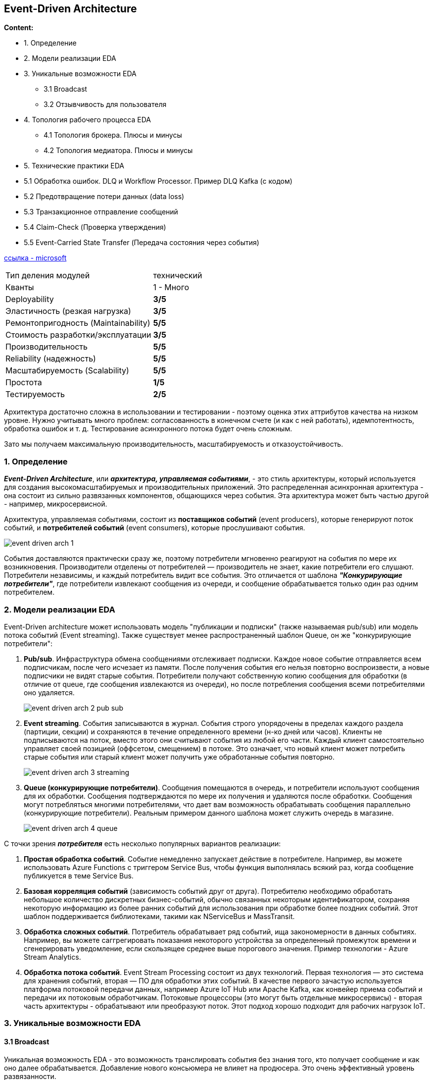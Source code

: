 == Event-Driven Architecture

*Content:*

- 1. Определение
- 2. Модели реализации EDA
- 3. Уникальные возможности EDA
  * 3.1 Broadcast
  * 3.2 Отзывчивость для пользователя
- 4. Топология рабочего процесса EDA
  * 4.1 Топология брокера. Плюсы и минусы
  * 4.2 Топология медиатора. Плюсы и минусы
- 5. Технические практики EDA
- 5.1 Обработка ошибок. DLQ и Workflow Processor. Пример DLQ Kafka (с кодом)
- 5.2 Предотвращение потери данных (data loss)
- 5.3 Транзакционное отправление сообщений
- 5.4 Claim-Check (Проверка утверждения)
- 5.5 Event-Carried State Transfer (Передача состояния через события)


link:https://learn.microsoft.com/en-us/azure/architecture/guide/architecture-styles/event-driven[ссылка - microsoft]

[cols="2,1"]
|===
|Тип деления модулей |технический
|Кванты |1 - Много
|Deployability |[big olive]#*3/5*#
|Эластичность (резкая нагрузка) |[big olive]#*3/5*#
|Ремонтопригодность (Maintainability) |[big lime]#*5/5*#
|Стоимость разработки/эксплуатации |[big olive]#*3/5*#
|Производительность |[big lime]#*5/5*#
|Reliability (надежность) |[big lime]#*5/5*#
|Масштабируемость (Scalability) |[big lime]#*5/5*#
|Простота |[big red]#*1/5*#
|Тестируемость |[big yellow]#*2/5*#
|===

Архитектура достаточно сложна в использовании и тестировании - поэтому оценка этих аттрибутов качества на низком уровне. Нужно учитывать много проблем: согласованность в конечном счете (и как с ней работать), идемпотентность, обработка ошибок и т. д. Тестирование асинхронного потока будет очень сложным.

Зато мы получаем максимальную производительность, масштабируемость и отказоустойчивость.


=== 1. Определение

*_Event-Driven Architecture_*, или *_архитектура, управляемая событиями_*, - это стиль архитектуры, который используется для создания высокомасштабируемых и производительных приложений. Это распределенная асинхронная архитектура - она состоит из сильно развязанных компонентов, общающихся через события. Эта архитектура может быть частью другой - например, микросервисной.

Архитектура, управляемая событиями, состоит из *поставщиков событий* (event producers), которые генерируют поток событий, и *потребителей событий* (event consumers), которые прослушивают события.

image:img/event_driven_arch_1.png[]

События доставляются практически сразу же, поэтому потребители мгновенно реагируют на события по мере их возникновения. Производители отделены от потребителей — производитель не знает, какие потребители его слушают. Потребители независимы, и каждый потребитель видит все события. Это отличается от шаблона *_"Конкурирующие потребители"_*, где потребители извлекают сообщения из очереди, и сообщение обрабатывается только один раз одним потребителем.


=== 2. Модели реализации EDA

Event-Driven architecture может использовать модель "публикации и подписки" (также называемая pub/sub) или модель потока событий (Event streaming). Также существует менее распространенный шаблон Queue, он же "конкурирующие потребители":

1. *Pub/sub*. Инфраструктура обмена сообщениями отслеживает подписки. Каждое новое событие отправляется всем подписчикам, после чего исчезает из памяти. После получения события его нельзя повторно воспроизвести, а новые подписчики не видят старые события. Потребители получают собственную копию сообщения для обработки (в отличие от queue, где сообщения извлекаются из очереди), но после потребления сообщения всеми потребителями оно удаляется. +
+
image:img/event_driven_arch_2_pub_sub.png[]

2. *Event streaming*. События записываются в журнал. События строго упорядочены в пределах каждого раздела (партиции, секции) и сохраняются в течение определенного времени (н-ко дней или часов). Клиенты не подписываются на поток, вместо этого они считывают события из любой его части. Каждый клиент самостоятельно управляет своей позицией (оффсетом, смещением) в потоке. Это означает, что новый клиент может потребить старые события или старый клиент может получить уже обработанные события повторно. +
+
image:img/event_driven_arch_3_streaming.png[]

3. *Queue (конкурирующие потребители)*. Сообщения помещаются в очередь, и потребители используют сообщения для их обработки. Сообщения подтверждаются по мере их получения и удаляются после обработки. Сообщения могут потребляться многими потребителями, что дает вам возможность обрабатывать сообщения параллельно (конкурирующие потребители). Реальным примером данного шаблона может служить очередь в магазине. +
+
image:img/event_driven_arch_4_queue.png[]

С точки зрения *_потребителя_* есть несколько популярных вариантов реализации:

1. *Простая обработка событий*. Событие немедленно запускает действие в потребителе. Например, вы можете использовать Azure Functions с триггером Service Bus, чтобы функция выполнялась всякий раз, когда сообщение публикуется в теме Service Bus.

2. *Базовая корреляция событий* (зависимость событий друг от друга). Потребителю необходимо обработать небольшое количество дискретных бизнес-событий, обычно связанных некоторым идентификатором, сохраняя некоторую информацию из более ранних событий для использования при обработке более поздних событий. Этот шаблон поддерживается библиотеками, такими как NServiceBus и MassTransit.

3. *Обработка сложных событий*. Потребитель обрабатывает ряд событий, ища закономерности в данных событиях. Например, вы можете саггрегировать показания некоторого устройства за определенный промежуток времени и сгенерировать уведомление, если скользящее среднее выше порогового значения. Пример технологии - Azure Stream Analytics.

4. *Обработка потока событий*. Event Stream Processing состоит из двух технологий. Первая технология — это система для хранения событий, вторая — ПО для обработки этих событий. В качестве первого зачастую используется платформа потоковой передачи данных, например Azure IoT Hub или Apache Kafka, как конвейер приема событий и передачи их потоковым обработчикам. Потоковые процессоры (это могут быть отдельные микросервисы) - вторая часть архитектуры - обрабатывают или преобразуют поток. Этот подход хорошо подходит для рабочих нагрузок IoT.


=== 3. Уникальные возможности EDA

==== 3.1 Broadcast

Уникальная возможность EDA - это возможность транслировать события без знания того, кто получает сообщение и как оно далее обрабатывается. Добавление нового консьюмера не влияет на продюсера. Это очень эффективный уровень развязанности.

Broadcast, наверное, один из самых эффективных видов развязанности. Производитель ничего не знает о том, кто будет читать его данные и, что с ними делать. Добавление нового потребителя ни как не повлияет на производителя.

image:img/event_driven_arch_5_broadcasting.png[]

==== 3.2 Отзывчивость для пользователя

EDA предлагает уникальную (в сравнению с другими стилями архитектуры) возможность - опору исключительно на асинхронную связь как для обработки *_fire and forget_* (ответ не требуется), так и для обработки *_request/replay_* (ответ требуется от потребителя события) коммуникации. И это может сделать систему более отзывчивой для пользователя. Рассмотрим пример двух запросов - через REST и через Kafka:

image:img/event_driven_arch_6_responsiveness.png[]

В случае REST-эндпоинта мы ждем 2.1 секунды, в случае Kafka - 0.1 секунду. При этом итоговая производительность не изменилась. Консьюмер-сервис как обрабатывал комментарий за 2000 миллисекунд так и обрабатывает. Но UX заметно улучшился.

Но у всего есть недостатки - и в случае с таким подходом пользователь не увидит или не сразу увидит итоговый результат. Что если сообщение не прошло валидацию или не смогло быть обработано из-за проблем на консьюмер-сервисе? Обработка ошибок в событийной архитектуре - это вызов для архитектора.


=== 4. Топология рабочего процесса EDA

В EDA можно построить рабочий процесс по разному. Существует два основных подхода к топологии рабочего процесса - топология брокера и топология медиатора. Первая - наиболее распространенная и используется в случае, когда нужна высокая степень производительности и быстрый отклик. Ее очень просто реализовать через обычный брокер сообщений (Kafka). Вторая топология используется в случаях, когда требуется определенный контроль над событиями и их распределением между потребителями/получением из консьюмеров.

==== 4.1 Топология брокера. Плюсы и минусы

Главное отличие от топологии медиатора - нет центрального медиатора событий, поток событий распредееляется по разным топикам. Это хорошо в случае простого потока событий (см пункт 3.1 Broadcast). Но если поток данных сложный, то управлять рабочим процессом тоже становится нетривиальной задачей, и получается что вся логика процесс разнесена по всем компонентам:

image:img/event_driven_arch_7_complex_mud.png[]

*Преимущества:*

1. *_Сильная развязанность обработчиков событий_*.
2. *_Производительность_*.
3. *_Масштабируемость_*.
4. *_Отказоустойчивость_*.
5. *_Отзывчивость для пользователя_*.

*Недостатки:*

1. *_Сложная обработка ошибок_*.
2. *_Контроль над процессом слабый_*.
3. *_Неконсистентность/несогласованность данных_*.
4. *_Восстанавливаемость низкая_* (если много связанных событий).
5. *_Способность к перезапуску низкая_*.

==== 4.2 Топология медиатора. Плюсы и минусы

Данная топология устраняет некоторые недостатки топологии брокера. Основой служит  *event mediator - посредник событий*, который управляет потоком событий. Медиатор отвечает за инициацию событий, обрабатывает ошибки и т. д. В отличие от топологии брокера, компоненты транслируют события как команды, передающиеся по каналам событий, реализованных согласно модели queue (конкурирующие потребители). Медиатор обеспечивает больший контроль, лучшую распределенную обработку ошибок и потенциально лучшую согласованность данных, но вносит высокую связь между компонентами, и медиатор может стать bottleneck-ом архитектуры.

Основные составляющие данной архитектуры:

- инициирующее событие
- очередь событий
- медиатор (посредник событий)
- каналы (очереди) событий
- обработчики событий

image:img/event_driven_arch_8_mediator_1.png[]

Выбор между медиатором и брокером сводится к компромиссу между управлением рабочим процессом и возможностью обработки ошибок, с одной стороны, и высокой производительностью и масштабируемостью, с другой. Очевидно, что у медиатора масштабируемость и производительность не так хороши, как у брокера, хотя все еще на высоком уровне.

Медиатор можно реализовать разными технологиями:

1. Для простых бизнес-процессов: *_Apache Camel_*, *_Spring Integration_*, *_Mule ESB_*
2. Для сложных бизнес-процессов на основе BPM (с наличием ручных шагов): *_Camunda_*, *_jBPM_*
3. Для сложных бизнес-процессов на основе link:https://habr.com/ru/companies/softmart/articles/273281/[BPEL] (BPEL - xml-язык - устарел, вытесняется BPMN-ом): *_Apache ODE_*

Если выбрать Apache Camel для сложных бизнес-процессов с ручными шагами, то можно получить много головняка в разработке (многое придется писать самим). А если для простых рабочих процессов выбрать BPM - это будет перебор, т к много времени будете разбираться с самим инструментом.

Реализации топологии медиатора обычно дают возможность создавать несколько медиаторов, а также вложенные медиаторы. Обычно вложенные медиаторы связаны с определенным доменом/группой событий. Это уменшает риски единой точки сбоя и увеличивает общую производительность/пропускную способность системы:

image:img/event_driven_arch_9_mediator_2.png[]

*Преимущества:*

1. *_Высокий контроль бизнес-процесса_*.
2. *_Обработка ошибок_*.
3. *_Восстанавливаемость высокая_*.
4. *_Способность к перезапуску_*.
5. *_Согласованность данных лучше, чем в случае с брокером_*.

*Недостатки:*

1. *_Более связанная архитектура_*.
2. *_Производительность ниже_*.
3. *_Масштабируемость ниже_*.
4. *_Отказоустойчивость ниже_*.


=== 5. Технические практики EDA

=== 5.1 Обработка ошибок. DLQ и Workflow Processor. Пример DLQ Kafka (с кодом)

Произошла ошибка обработки сообщения - что дальше? Допустим мы попытаемся обработать ее консьюмером - но тогда остальные соощения в очереди станут. Хороший паттерн - workflow processor. Консьюмер делегирует обработку ошибки ему и переходит к дальнейшему потреблению событий.

В свою очередь, WP разбирается с ошибкой. Возмжно, замораживает сообщение на определенный срок (пример - ошибки 503 от внешнего сервиса). Также он может поправить сообщение. После чего WP отправляет сообщение обратно в очередь потребителю. +
Если коррекция или ожидание невзможно - то сообщение отправляется в  dlq для разбора:

image:img/event_driven_arch_10_wp.png[]

Хотя зачастую вместо workflow processor используется прямая отправка в dlq, и потом dlq consumer вытаскивает эти сообщения и обрабатывает в отрыве от основного консьюмера:

image:img/event_driven_arch_11_dlq.png[]

Пример работы dlq в той же kafka - есть некоторый delay между обработкой сообщений из dlq. Если к нам пришли сообщения слишком рано, то мы вызываем "negative acknowledge" со временем засыпания. При этом проставляется header количества retry при отправке сообщения в dlq-топик (или инкрементится уже существующий header), чтобы количество повторных обработок было ограниченным:

[source, java]
----
acknowledgment.nack(0, dlqDelay);
----

Пример с пачкой сообщений (можно и с одним сообщением, тогда вызывается `nack(Duration sleep)` - см link:https://docs.spring.io/spring-kafka/docs/current/api/org/springframework/kafka/support/Acknowledgment.html[доку]):

[source, java]
----
void processDlqMessages(
    List<ConsumerRecord<String, T>> records,
    Acknowledgment acknowledgment) {

    // ищем самое новое сообщение в пачке
    Instant lastAttempt = records.stream()
        .min(Comparator.comparingLong(ConsumerRecord::timestamp))
        .map(record -> Instant.ofEpochMilli(record.timestamp()))
        .orElseThrow(() -> new RuntimeException("No messages!"));

    // рано ли еще обрабатывать эту пачку или нет?
    if (Instant.now().minus(dlqDelay).isBefore(lastAttempt)) {
        // вызываем "negative acknowledgement" - пачка будет повторно
        // доставлена после периода ожидания, равного dlqDelay
        acknowledgment.nack(0, dlqDelay);
        return;
    }

    // фильтруем сообщения, у которых кол-во retry выше лимит
    records = filterRecordsByAttemptsCountHeader(records);

    // Если опять ошибка - инкрементим хидер в сообщении
    process(records); // и опять отправляем в dlq
    acknowledgment.acknowledge();
}
----

Вариант с DLQ и временем ожидания, например, хорошо ложится на ситуации с недоступностью той или иной системы. В headers сообщения записывается количество ретраев, которые произошли, если оно меньше чем лимит, то в случае неудачной обработки dlq-процессором сообщение опять отправляется в dlq.


=== 5.2 Предотвращение потери данных (data loss)

Существует четыре проблемы работы с сообщениями:

1. Сообщение не попадает в очередь из продюсера и продюсер продолжает слать сообщения. +
*РЕШЕНИЕ:* *Synchronous send*. Очередь блокируется, пока брокер не подтвердит, что сообщение получено.

2. Брокер не гарантирует отправку сообщения консьюмеру (pod брокера умер) +
*РЕШЕНИЕ:* *Persistent queues*. Брокер сохраняет сообщения не только в оперативную память, но и на диск. При выходе пода брокера из строя сообщения не будут потеряны.

3. Консьюмер забирает сообщение из очереди и умирает (pod) в процессе обработки события +
*РЕШЕНИЕ:* *Client acknowledge mode*. Консьюмер должен дать подтверждение, что сообщение обработано, и пока он не подтвердит это, он не берет в обработку следующие сообщения. +
Кроме того, существует протокол "*LSP*" - *last participant support*. В чем смысл: при вычитке сообщения из очереди последняя блокируется за консьюмером, который сообщение прочитал. При подтверждении обработки консьюером происходит смещение на новое сообщение (offset) либо же сообщение удаляется из очереди.

4. Консьюер не может сохранить сообщение в БД из-за какой-то ошибки. +
*РЕШЕНИЕ:* Используются ACID-транзакции. Но что если мы сообщение сохранили, а коммит оффсета не произошел. В этом случае нам поможет *идемпотентность консьюмера*. В случае прихода дубликата мы узнаем об этом и не обрабатываем сообщение.


=== 5.3 Транзакционное отправление сообщений

Есть два способа транзакционной отправки сообщения. Первый состоит из трех паттернов. Рассмотрим их:

Существует два способа сохранения сообщений в БД:

- *Transactional outbox*
- *Database triggers*. Триггер БД вставляет события в таблицу EVENTS, которая вытаскивается отдельным процессом отпраки событий. Работает точно так же, как и transactional outbox, просто события мы не сами сохраняем в таблицу в нашей же транзакции, а БД сама вставляет их. Плюсы и проблемы такие же.

Эти два способа комбинируются с *Polling publisher* - процесом опрашивания таблицы исходящих сообщений БД.

Также есть второй, независимый способ обеспечения транзакционности сообщений:

- *Transaction log tailing*

Мы ничего дополнительно не сохраняем ни в какую outbox-таблицу. Вместо этого происходит чтение transaction log БД и ретрансляция вычитанных сообщений в брокер сообщений. Это требует отдельного механизма, и решение обычно уникальное для каждой БД.


=== 5.4 Claim-Check (Проверка утверждения)

link:https://learn.microsoft.com/ru-ru/azure/architecture/patterns/claim-check[ссылка - microsoft]

Брокеры оптимизированы для управления множеством небольших по объему сообщений и часто имеют ограничения на размер сообщения. Большие данные (изображения, звуковые файлы и т. д.) могут снизить производительность системы или выйти за лимиты размера. +
Вместо отправки байтовых данных в сообщении - отправьте ссылку на данные в БД, например. Ил ссылку на данные в S3. Заинтересованная система при необходимости сама сходит в БД и выкачает всю информацию.

image:img/asdasda.png[]

Расшифровка изображения:

1. Полезная нагрузка
2. Сохранение полезных данных в хранилище данных.
3. Создайте ссылку и отправьте сообщение с ним (claimcheck token, маркер проверки утверждений).
4. (4, 5) Получение сообщения из БД.
6. Обработка полученных данных.


=== 5.5 Event-Carried State Transfer (Передача состояния через события)

link:https://prateek-ashtikar512.medium.com/microservices-design-patterns-event-carried-state-transfer-c4b66a58df00[ссылка - medium]

В традиционной монолитной архитектуре у нас есть единая БД. Когда мы переходим к микросервисам, мы также ереходим на несколько БД. Появляется проблема - как поддерживать согласованность данных среди всех микросервисов, когда один из них изменяет данные. Идея шаблона Event Carried State Transfer заключается в том, что когда микросервис вставляет/изменяет/удаляет данные, он создает соответствующее событие. После чего Поэтому заинтересованные микросервисы потребляют его и обновляют свою копию данных соответствующим образом.

Опять же, если данные большие, например, Order, мы можем использовать данный шаблон для повышения производительности. Каждый компонент хранит копию данных. Тот, кто изменяет данные, отправляет события с измененной инфой для апдейта. В результате данные в конечном счете согласованные, а все сервисы обращаются к своим данным, без необходимости ходить по сети в другие сервисы.

image:img/event_driven_arch_13_event_state_transfer.png[]